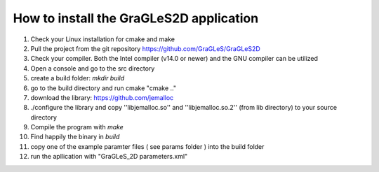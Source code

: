 How to install the GraGLeS2D application
=============================


   
1. Check your Linux installation for cmake and make
2. Pull the project from the git repository https://github.com/GraGLeS/GraGLeS2D
3. Check your compiler. Both the Intel compiler (v14.0 or newer) and the GNU compiler can be utilized
4. Open a console and go to the src directory 
5. create a build folder: *mkdir build*
6. go to the build directory and run cmake "cmake .."
7. download the library: https://github.com/jemalloc
8. ./configure the library and copy ''libjemalloc.so'' and ''libjemalloc.so.2'' (from lib directory) to your source directory

9. Compile the program with *make*
10. Find happily the binary in *build*
11. copy one of the example paramter files ( see params folder ) into the build folder
12. run the apllication with "GraGLeS_2D parameters.xml" 

